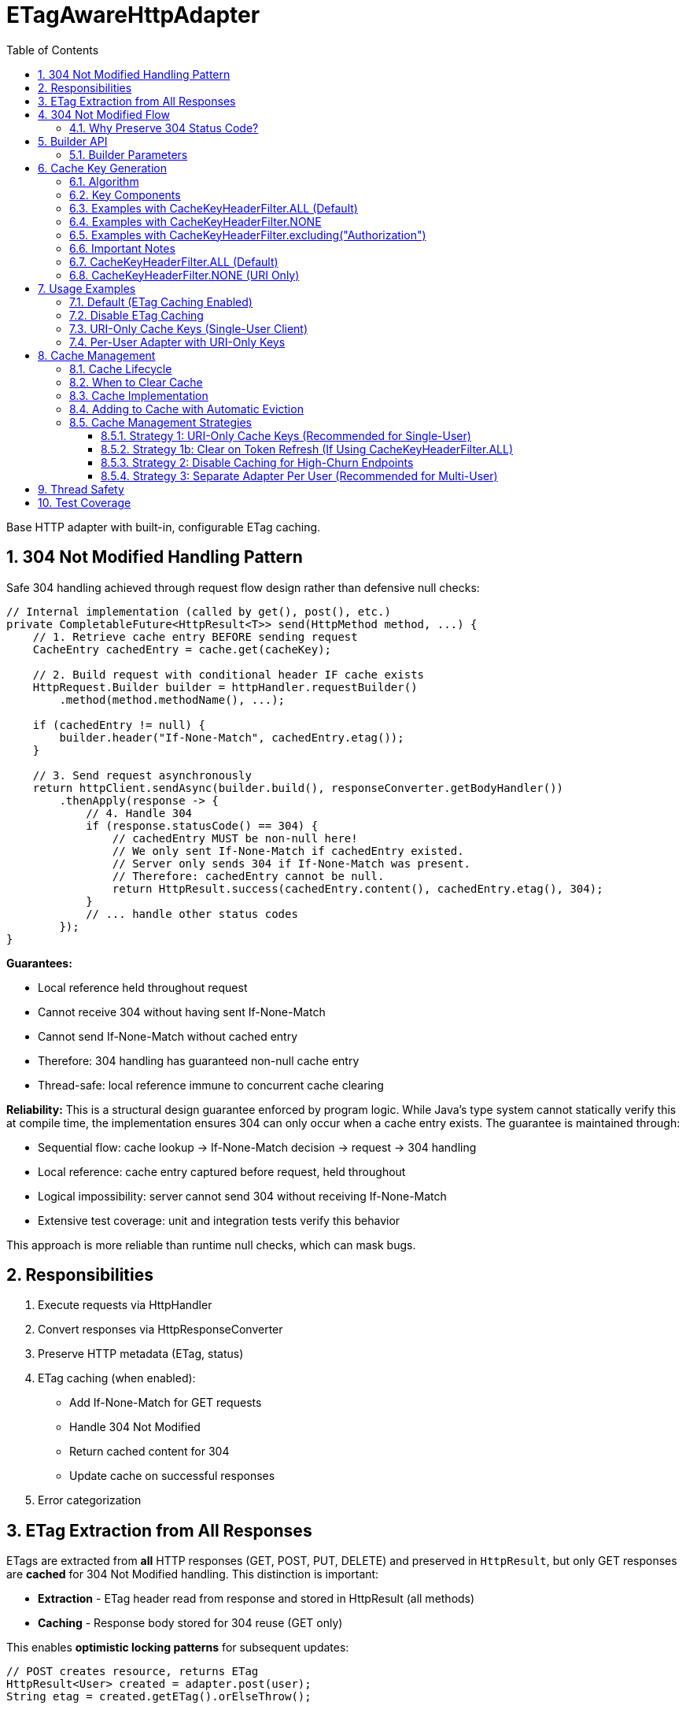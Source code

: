 = ETagAwareHttpAdapter
:toc: left
:toc-title: Table of Contents
:toclevels: 3
:sectnums:
:source-highlighter: highlight.js

Base HTTP adapter with built-in, configurable ETag caching.

== 304 Not Modified Handling Pattern

Safe 304 handling achieved through request flow design rather than defensive null checks:

[source,java]
----
// Internal implementation (called by get(), post(), etc.)
private CompletableFuture<HttpResult<T>> send(HttpMethod method, ...) {
    // 1. Retrieve cache entry BEFORE sending request
    CacheEntry cachedEntry = cache.get(cacheKey);

    // 2. Build request with conditional header IF cache exists
    HttpRequest.Builder builder = httpHandler.requestBuilder()
        .method(method.methodName(), ...);

    if (cachedEntry != null) {
        builder.header("If-None-Match", cachedEntry.etag());
    }

    // 3. Send request asynchronously
    return httpClient.sendAsync(builder.build(), responseConverter.getBodyHandler())
        .thenApply(response -> {
            // 4. Handle 304
            if (response.statusCode() == 304) {
                // cachedEntry MUST be non-null here!
                // We only sent If-None-Match if cachedEntry existed.
                // Server only sends 304 if If-None-Match was present.
                // Therefore: cachedEntry cannot be null.
                return HttpResult.success(cachedEntry.content(), cachedEntry.etag(), 304);
            }
            // ... handle other status codes
        });
}
----

**Guarantees:**

* Local reference held throughout request
* Cannot receive 304 without having sent If-None-Match
* Cannot send If-None-Match without cached entry
* Therefore: 304 handling has guaranteed non-null cache entry
* Thread-safe: local reference immune to concurrent cache clearing

**Reliability:** This is a structural design guarantee enforced by program logic. While Java's type system cannot statically verify this at compile time, the implementation ensures 304 can only occur when a cache entry exists. The guarantee is maintained through:

* Sequential flow: cache lookup → If-None-Match decision → request → 304 handling
* Local reference: cache entry captured before request, held throughout
* Logical impossibility: server cannot send 304 without receiving If-None-Match
* Extensive test coverage: unit and integration tests verify this behavior

This approach is more reliable than runtime null checks, which can mask bugs.

== Responsibilities

. Execute requests via HttpHandler
. Convert responses via HttpResponseConverter
. Preserve HTTP metadata (ETag, status)
. ETag caching (when enabled):
** Add If-None-Match for GET requests
** Handle 304 Not Modified
** Return cached content for 304
** Update cache on successful responses
. Error categorization

== ETag Extraction from All Responses

ETags are extracted from **all** HTTP responses (GET, POST, PUT, DELETE) and preserved in `HttpResult`, but only GET responses are **cached** for 304 Not Modified handling. This distinction is important:

* **Extraction** - ETag header read from response and stored in HttpResult (all methods)
* **Caching** - Response body stored for 304 reuse (GET only)

This enables **optimistic locking patterns** for subsequent updates:

[source,java]
----
// POST creates resource, returns ETag
HttpResult<User> created = adapter.post(user);
String etag = created.getETag().orElseThrow();

// Later: PUT with If-Match for optimistic locking
Map<String, String> headers = Map.of("If-Match", etag);
HttpResult<User> updated = adapter.put(updatedUser, headers);
// Server returns 412 Precondition Failed if resource changed
----

**Use cases:** Conditional updates (If-Match), resource versioning, conflict detection, audit trails.

== 304 Not Modified Flow

[source]
----
1. send() called for GET request

2. send():
   → Retrieve cache entry at START (holds reference)
      CacheEntry cachedEntry = cache.get(cacheKey);
   → If cachedEntry exists with ETag:
      → Add If-None-Match: cachedEntry.etag to request
   → If no cachedEntry:
      → Don't add If-None-Match (normal GET)

3. Server responds: 304 Not Modified, ETag: "cached-etag"

4. send():
   → Detects status == 304
   → Use cachedEntry reference (structurally guaranteed non-null)
   → return HttpResult.success(cachedEntry.content, cachedEntry.etag, 304)
   → Logs at DEBUG level

5. Client receives Success(cachedContent, "cached-etag", 304)
----

**Design:** 304 returned as Success with cached content. Status preserved for metrics/debugging.

=== Why Preserve 304 Status Code?

The 304 status code is preserved in `HttpResult` for:

* **Metrics and Monitoring** - Track cache hit rate, bandwidth savings
* **Debugging** - Distinguish between fresh (200) and cached (304) responses in logs
* **Performance Analysis** - Measure ETag effectiveness
* **Client Logging** - Visibility into caching behavior

**Important:** Client code typically does NOT need to handle 304 differently from 200. Both are Success with content. The status is informational, not actionable:

[source,java]
----
HttpResult<User> result = adapter.get();

// ✅ GOOD - Treat all Success the same
if (result.isSuccess()) {
    result.getContent().ifPresent(this::processUser);
}

// ❌ BAD - Don't special-case 304 in business logic
if (result.getHttpStatus().orElse(0) == 304) {
    // No need for special handling
}
----

== Builder API

[source,java]
----
HttpAdapter<User> adapter = ETagAwareHttpAdapter.<User>builder()
    .httpHandler(handler)
    .responseConverter(userConverter)
    .etagCachingEnabled(true)         // Default: true
    .cacheKeyHeaderFilter(CacheKeyHeaderFilter.ALL)  // Default: ALL (include all headers)
    .maxCacheSize(1000)               // Default: 1000 (timestamp-based eviction)
    .build();
----

=== Builder Parameters

[cols="2,2,3"]
|===
|Parameter |Default |Purpose

|`httpHandler`
|Required
|HTTP client configuration (URI, SSL, timeouts)

|`responseConverter`
|Required
|Response body type conversion (required)

|`requestConverter`
|Optional
|Request body type conversion (for POST/PUT/PATCH)

|`etagCachingEnabled`
|`true`
|Enable/disable ETag caching entirely

|`cacheKeyHeaderFilter`
|`CacheKeyHeaderFilter.ALL`
|Predicate determining which headers to include in cache key (ALL, NONE, or custom filter)

|`maxCacheSize`
|`1000`
|Maximum number of cache entries. When exceeded, 10% oldest entries (by timestamp) are removed
|===

== Cache Key Generation

=== Algorithm

The cache key is generated based on the `cacheKeyHeaderFilter`:

[source,java]
----
String cacheKey = generateCacheKey(uri, additionalHeaders, cacheKeyHeaderFilter);

private String generateCacheKey(URI uri,
                                 Map<String, String> headers,
                                 CacheKeyHeaderFilter filter) {
    StringBuilder key = new StringBuilder(uri.toString());

    if (!headers.isEmpty()) {
        // Sort headers by key for consistency
        List<String> sortedKeys = new ArrayList<>(headers.keySet());
        Collections.sort(sortedKeys);

        for (String headerName : sortedKeys) {
            // Apply filter predicate to each header
            if (filter.includeInCacheKey(headerName)) {
                key.append('|').append(headerName)
                   .append('=').append(headers.get(headerName));
            }
        }
    }

    return key.toString();
}
----

=== Key Components

* **URI**: From HttpHandler (fixed per adapter instance) - always included
* **Filtered headers**: Only headers where `filter.includeInCacheKey(name)` returns true
* **Separator**: `|` character separates URI from headers
* **Sorting**: Headers sorted alphabetically for consistency

=== Examples with CacheKeyHeaderFilter.ALL (Default)

[source]
----
// Simple GET (no additional headers)
"https://api.example.com/users"

// GET with Authorization header (included by ALL)
"https://api.example.com/users|Authorization=Bearer token123"

// GET with multiple headers (sorted alphabetically, all included)
"https://api.example.com/users|Authorization=Bearer token123|X-Request-ID=abc-123"
----

=== Examples with CacheKeyHeaderFilter.NONE

[source]
----
// All requests to same URI use same cache key, regardless of headers:

// User A with Authorization: Bearer token-A
"https://api.example.com/users"

// User B with Authorization: Bearer token-B (same cache key!)
"https://api.example.com/users"

// Different request ID (same cache key)
"https://api.example.com/users"
----

=== Examples with CacheKeyHeaderFilter.excluding("Authorization")

[source]
----
// Solves token refresh cache bloat while keeping content-affecting headers

// Request with Authorization + Accept-Language
.get(Map.of(
    "Authorization", "Bearer token-A",
    "Accept-Language", "en-US"
))
→ "https://api.example.com/users|Accept-Language=en-US"
// Authorization excluded, Accept-Language included

// Same user after token refresh
.get(Map.of(
    "Authorization", "Bearer token-B",  // Changed!
    "Accept-Language", "en-US"
))
→ "https://api.example.com/users|Accept-Language=en-US"
// Same cache key! No bloat despite token change
----

=== Important Notes

* HTTP method is **not** part of cache key (only GET requests are cached)
* Headers are sorted to ensure `{A, B}` and `{B, A}` produce the same key
* Request body is **not** part of cache key (POST/PUT/DELETE never cached)
* Filter is evaluated once per header during cache key generation (low overhead)

**⚠️ Cache Key Filter Trade-offs:**

The `cacheKeyHeaderFilter` setting affects efficiency and memory usage:

=== CacheKeyHeaderFilter.ALL (Default)

**Why ALL is the default:** This is the most secure approach. It prevents cross-user cache pollution in shared adapter instances and provides defense-in-depth against server ETag implementation bugs.

**Pros:**

* ✅ **Security-first:** Prevents cross-user cache pollution in multi-tenant scenarios
* ✅ Efficient in multi-user scenarios: Separate cache per user avoids wasted If-None-Match requests
* ✅ Defense-in-depth: Protects against buggy server ETags (e.g., user-agnostic ETags)
* ✅ Safe for shared adapter instances

**Cons:**

* ❌ Token refresh cache bloat: Each token creates new cache entry for same resource
* ❌ Cache churn: Frequent token refreshes can cause LRU eviction of still-valid entries

**Solutions for token refresh cache bloat:**

. **Use `CacheKeyHeaderFilter.excluding("Authorization")`** - **Recommended!** Keeps content-affecting headers, excludes auth
. **Use `CacheKeyHeaderFilter.NONE`** - For single-user scenarios only
. **Disable caching** - Set `etagCachingEnabled(false)`
. **Separate adapter per token** - Create new adapter on token refresh

**Note:** Manual cache clearing on token refresh is NOT recommended. The automatic eviction will handle memory, and manual clearing loses all cached responses unnecessarily.

=== CacheKeyHeaderFilter.NONE (URI Only)

**Pros:**

* ✅ No token refresh cache bloat: Same URI = same cache entry
* ✅ Higher cache hit rate
* ✅ Better memory efficiency

**Cons:**

* ❌ Multi-user inefficiency: Different users' ETags won't match → server sends full 200 responses
* ❌ Ignores ALL headers including content-affecting ones (Accept-Language, etc.)
* ❌ Relies on server implementing user-aware ETags correctly

**Safe for:**

* Single-user mobile/desktop apps
* Service accounts (one token)
* Per-user adapter instances

**Unsafe for:**

* Shared adapter instances across multiple users
* Multi-tenant web servers

**Better alternative:** Use `CacheKeyHeaderFilter.excluding("Authorization")` to avoid losing content-affecting headers

== Usage Examples

=== Default (ETag Caching Enabled)

[source,java]
----
HttpAdapter<User> adapter = ETagAwareHttpAdapter.<User>builder()
    .httpHandler(handler)
    .responseConverter(userConverter)
    .build();  // caching ON by default
----

=== Disable ETag Caching

[source,java]
----
HttpAdapter<User> adapter = ETagAwareHttpAdapter.<User>builder()
    .httpHandler(handler)
    .responseConverter(userConverter)
    .etagCachingEnabled(false)
    .build();
----

=== URI-Only Cache Keys (Single-User Client)

For mobile apps, desktop apps, or service accounts where token refresh causes cache bloat:

[source,java]
----
// Mobile app - single user, token refreshes frequently
HttpAdapter<User> adapter = ETagAwareHttpAdapter.<User>builder()
    .httpHandler(handler)
    .responseConverter(userConverter)
    .cacheKeyHeaderFilter(CacheKeyHeaderFilter.NONE)  // URI only, ignore all headers
    .build();

// Token refresh doesn't create duplicate cache entries
Map<String, String> headers1 = Map.of("Authorization", "Bearer old-token");
HttpResult<User> result1 = adapter.get(headers1);
// Cache key: "https://api.example.com/users"

// After token refresh
Map<String, String> headers2 = Map.of("Authorization", "Bearer new-token");
HttpResult<User> result2 = adapter.get(headers2);
// Same cache key: "https://api.example.com/users"
// → 304 Not Modified (cache hit!)
----

=== Per-User Adapter with URI-Only Keys

Combine per-user adapter instances with URI-only cache keys for optimal efficiency:

[source,java]
----
public class UserSession {
    private final HttpAdapter<User> userAdapter;

    public UserSession(HttpHandler handler, HttpResponseConverter<User> converter) {
        // Each user gets their own adapter instance
        this.userAdapter = ETagAwareHttpAdapter.<User>builder()
            .httpHandler(handler)
            .responseConverter(converter)
            .cacheKeyHeaderFilter(CacheKeyHeaderFilter.NONE)  // Safe: adapter not shared
            .build();
    }

    // No need to include Authorization in cache key - already isolated per user
}
----

== Cache Management

=== Cache Lifecycle

The ETag cache management:

* **No TTL (Time-To-Live)** - Entries never expire based on time
* **Timestamp-based eviction** - When cache exceeds maxCacheSize, remove 10% oldest entries
* **Configurable size limit** - Use `.maxCacheSize(n)` builder parameter (default: 1000)
* **Manual clearing** - Call `clearETagCache()` to remove all entries immediately
* **Thread-safe** - Uses `ConcurrentHashMap` for true concurrent access (no locks)

=== When to Clear Cache

[source,java]
----
ETagAwareHttpAdapter<User> adapter = ...;

// Clear cache manually (rarely needed with automatic eviction)
adapter.clearETagCache();
----

**When to use manual clearing:**

* **User logout** - Clear user-specific cached data
* **Configuration change** - Application settings changed (e.g., switching servers)
* **Token refresh with CacheKeyHeaderFilter.ALL** - Prevent cache key bloat (but prefer using `CacheKeyHeaderFilter.NONE` or `.excluding("Authorization")` instead)

**Not needed for:**

* ❌ Memory pressure - Automatic eviction handles this
* ❌ Periodic maintenance - Cache self-manages at maxCacheSize

**Thread-safe:** In-flight requests hold local cache references. Clearing cache doesn't affect them.

=== Cache Implementation

The cache uses `ConcurrentHashMap` for true concurrent access:

[source,java]
----
// Cache entry record
public record CacheEntry<T>(
    T content,              // Already converted response
    String etag,            // ETag from server
    long timestamp          // System.currentTimeMillis() when added
) {}

// Cache implementation
private final ConcurrentHashMap<String, CacheEntry<T>> cache;
private final int maxCacheSize;

public ETagAwareHttpAdapter(..., int maxCacheSize) {
    this.maxCacheSize = maxCacheSize;
    this.cache = new ConcurrentHashMap<>();
}
----

**Implementation Details:**

* **Data structure**: `ConcurrentHashMap<String, CacheEntry<T>>`
* **Thread-safety**: Fully concurrent - no synchronized blocks needed
* **Cache entry**: Record with `{T content, String etag, long timestamp}`
* **Eviction**: Timestamp-based (stored in CacheEntry), not insertion-order based
* **Zero dependencies**: Uses only Java standard library
* **Performance**: Better concurrency than `Collections.synchronizedMap()`

=== Adding to Cache with Automatic Eviction

Single method handles both adding entries and eviction:

[source,java]
----
/**
 * Add entry to cache and check for eviction.
 * Called every time a successful GET response with ETag is cached.
 */
private void putInCache(String cacheKey, CacheEntry<T> entry) {
    // Add to cache
    cache.put(cacheKey, entry);

    // Check if eviction needed
    checkAndEvict();
}

/**
 * Check cache size and evict oldest 10% if limit exceeded.
 */
private void checkAndEvict() {
    if (cache.size() > maxCacheSize) {
        int entriesToRemove = (int) (maxCacheSize * 0.1);  // Remove 10%

        // Sort by timestamp, remove oldest
        // ConcurrentHashMap's iterator is weakly consistent - safe for concurrent modification
        cache.entrySet().stream()
            .sorted(Map.Entry.comparingByValue((e1, e2) ->
                Long.compare(e1.timestamp(), e2.timestamp())))
            .limit(entriesToRemove)
            .map(Map.Entry::getKey)
            .collect(Collectors.toList())
            .forEach(cache::remove);
    }
}
----

**Usage in adapter:**

[source,java]
----
// In execute() method after successful GET response with ETag:
if (statusCode == 200 && etag != null && content.isPresent()) {
    CacheEntry<T> entry = new CacheEntry<>(
        content.get(),
        etag,
        System.currentTimeMillis()
    );
    putInCache(cacheKey, entry);  // Add + automatic eviction check
}
----

**Eviction Behavior:**

* **Trigger**: EVERY time `putInCache()` is called (every successful GET with ETag)
* **Threshold**: Eviction happens when cache size > `maxCacheSize` (100%)
* **Batch removal**: Remove 10% of maxCacheSize oldest entries (by timestamp)
* **Result**: Cache goes from ~101% → ~90% of maxCacheSize
* **Timestamp-based**: Oldest = earliest timestamp, not access-based
* **Simple**: No complex tracking needed
* **Thread-safe**: ConcurrentHashMap with weakly-consistent iterators - no locks needed
* **Automatic**: No manual eviction calls needed

**Example:** maxCacheSize = 1000
- Cache has 1001 entries → remove 100 oldest → cache = 901 entries
- Next 99 additions can happen without eviction
- At 1001 again → evict 100 → back to 901

**Choosing cache size:**

* **Default (1000)** - Good for most applications (typical web app with ~100-300 unique URIs)
* **Small (100-500)** - Mobile apps, embedded systems, memory-constrained environments
* **Large (5000+)** - High-traffic servers with many unique endpoints
* **Disable size limit** - Use `.maxCacheSize(Integer.MAX_VALUE)` for unbounded cache (not recommended)

=== Cache Management Strategies

==== Strategy 1: URI-Only Cache Keys (Recommended for Single-User)

Best for mobile apps, desktop apps, or service accounts with token refresh:

[source,java]
----
// Use URI-only cache keys - token changes don't create new cache entries
HttpAdapter<User> adapter = ETagAwareHttpAdapter.<User>builder()
    .httpHandler(handler)
    .responseConverter(userConverter)
    .cacheKeyHeaderFilter(CacheKeyHeaderFilter.NONE)  // URI only
    .build();

// Token refresh doesn't affect cache
public void refreshAccessToken() {
    String newToken = authService.refreshToken();
    this.currentToken = newToken;
    // No cache clearing needed!
}
----

==== Strategy 1b: Clear on Token Refresh (If Using CacheKeyHeaderFilter.ALL)

**⚠️ Not Recommended** - Prefer Strategy 1 (URI-only cache keys) instead.

If you must use `CacheKeyHeaderFilter.ALL` and token changes frequently:

[source,java]
----
public void refreshAccessToken() {
    String newToken = authService.refreshToken();

    // Clear ETag cache to prevent cache key bloat from old token
    // Downside: Loses all cached responses, increases server load
    userAdapter.clearETagCache();

    this.currentToken = newToken;
}
----

**Why this is suboptimal:** Automatic eviction already manages memory. Manual clearing throws away valid cached responses, forcing server to resend all data. Better to use `CacheKeyHeaderFilter.NONE` or `.excluding("Authorization")`.

==== Strategy 2: Disable Caching for High-Churn Endpoints

For APIs with frequently-changing headers:

[source,java]
----
HttpAdapter<User> adapter = ETagAwareHttpAdapter.<User>builder()
    .httpHandler(handler)
    .responseConverter(userConverter)
    .etagCachingEnabled(false)  // Disable caching
    .build();
----

==== Strategy 3: Separate Adapter Per User (Recommended for Multi-User)

For multi-user scenarios, create one adapter instance per user/session:

[source,java]
----
// Create new adapter per user session
public HttpAdapter<User> createAdapterForUser(String userId) {
    return ETagAwareHttpAdapter.<User>builder()
        .httpHandler(handler)
        .responseConverter(userConverter)
        .cacheKeyHeaderFilter(CacheKeyHeaderFilter.NONE)  // Safe: not shared across users
        .build();
}

// When user logs out, adapter (and its cache) is garbage collected
----

**Benefits:**

* No cross-user cache pollution (each user has own adapter)
* Can use `CacheKeyHeaderFilter.NONE` safely
* Automatic cache cleanup on logout
* Better than shared adapter with `CacheKeyHeaderFilter.ALL`

== Thread Safety

* Builder: NOT thread-safe
* Built adapter: Fully thread-safe (immutable fields, ConcurrentHashMap cache, local references)

== Test Coverage

* ETag caching on/off, If-None-Match conditional sending
* 304 handling, cache hits/misses, ETag preservation
* POST/PUT/DELETE bypass caching
* Network errors, thread safety, concurrent cache clearing
